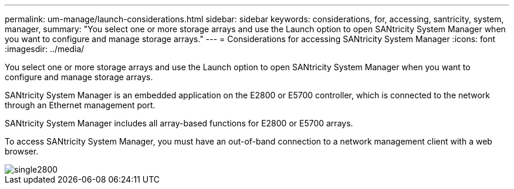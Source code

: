 ---
permalink: um-manage/launch-considerations.html
sidebar: sidebar
keywords: considerations, for, accessing, santricity, system, manager,
summary: "You select one or more storage arrays and use the Launch option to open SANtricity System Manager when you want to configure and manage storage arrays."
---
= Considerations for accessing SANtricity System Manager
:icons: font
:imagesdir: ../media/

[.lead]
You select one or more storage arrays and use the Launch option to open SANtricity System Manager when you want to configure and manage storage arrays.

SANtricity System Manager is an embedded application on the E2800 or E5700 controller, which is connected to the network through an Ethernet management port.

SANtricity System Manager includes all array-based functions for E2800 or E5700 arrays.

To access SANtricity System Manager, you must have an out-of-band connection to a network management client with a web browser.

image::../media/single2800.gif[]
